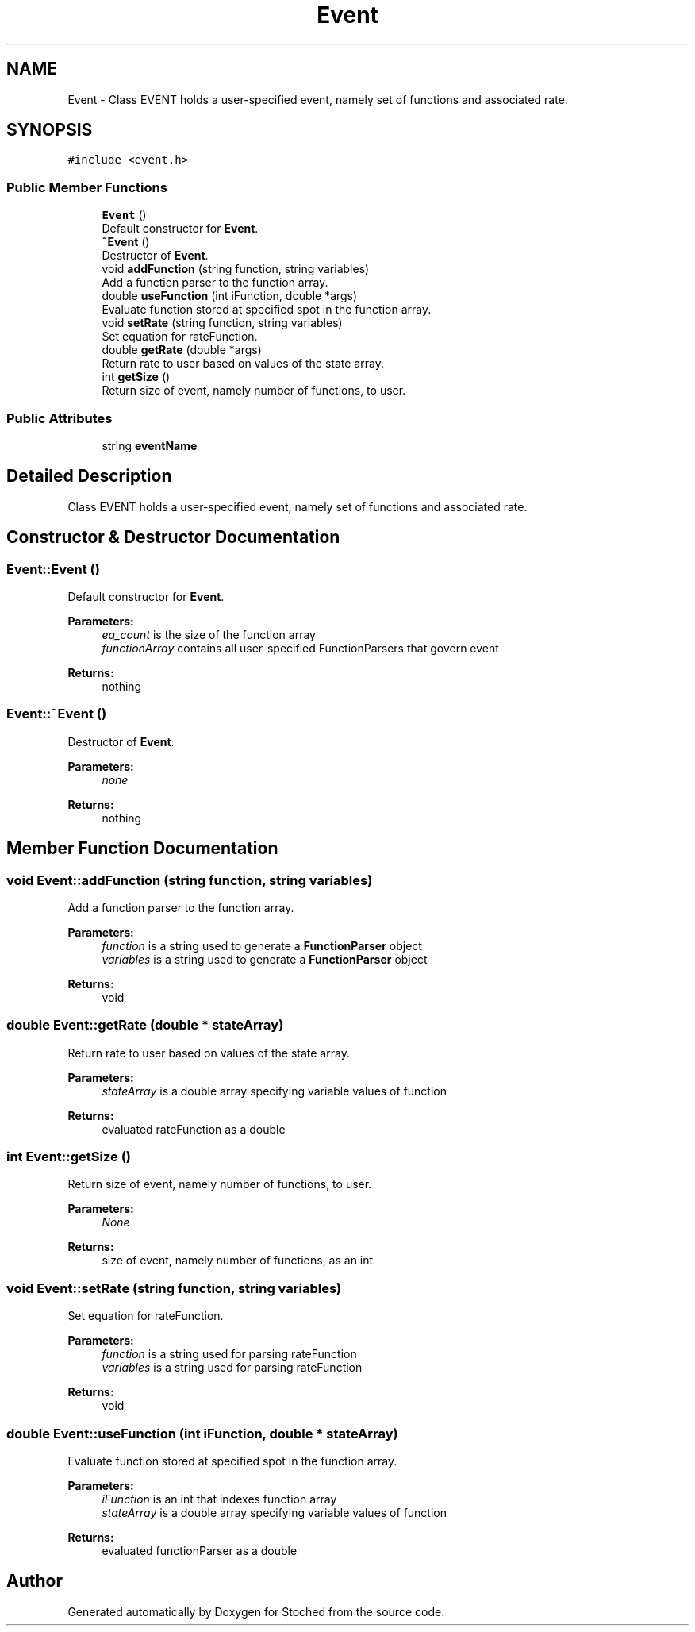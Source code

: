.TH "Event" 3 "Wed Jan 4 2017" "Stoched" \" -*- nroff -*-
.ad l
.nh
.SH NAME
Event \- Class EVENT holds a user-specified event, namely set of functions and associated rate\&.  

.SH SYNOPSIS
.br
.PP
.PP
\fC#include <event\&.h>\fP
.SS "Public Member Functions"

.in +1c
.ti -1c
.RI "\fBEvent\fP ()"
.br
.RI "Default constructor for \fBEvent\fP\&. "
.ti -1c
.RI "\fB~Event\fP ()"
.br
.RI "Destructor of \fBEvent\fP\&. "
.ti -1c
.RI "void \fBaddFunction\fP (string function, string variables)"
.br
.RI "Add a function parser to the function array\&. "
.ti -1c
.RI "double \fBuseFunction\fP (int iFunction, double *args)"
.br
.RI "Evaluate function stored at specified spot in the function array\&. "
.ti -1c
.RI "void \fBsetRate\fP (string function, string variables)"
.br
.RI "Set equation for rateFunction\&. "
.ti -1c
.RI "double \fBgetRate\fP (double *args)"
.br
.RI "Return rate to user based on values of the state array\&. "
.ti -1c
.RI "int \fBgetSize\fP ()"
.br
.RI "Return size of event, namely number of functions, to user\&. "
.in -1c
.SS "Public Attributes"

.in +1c
.ti -1c
.RI "string \fBeventName\fP"
.br
.in -1c
.SH "Detailed Description"
.PP 
Class EVENT holds a user-specified event, namely set of functions and associated rate\&. 
.SH "Constructor & Destructor Documentation"
.PP 
.SS "Event::Event ()"

.PP
Default constructor for \fBEvent\fP\&. 
.PP
\fBParameters:\fP
.RS 4
\fIeq_count\fP is the size of the function array 
.br
\fIfunctionArray\fP contains all user-specified FunctionParsers that govern event 
.RE
.PP
\fBReturns:\fP
.RS 4
nothing 
.RE
.PP

.SS "Event::~Event ()"

.PP
Destructor of \fBEvent\fP\&. 
.PP
\fBParameters:\fP
.RS 4
\fInone\fP 
.RE
.PP
\fBReturns:\fP
.RS 4
nothing 
.RE
.PP

.SH "Member Function Documentation"
.PP 
.SS "void Event::addFunction (string function, string variables)"

.PP
Add a function parser to the function array\&. 
.PP
\fBParameters:\fP
.RS 4
\fIfunction\fP is a string used to generate a \fBFunctionParser\fP object 
.br
\fIvariables\fP is a string used to generate a \fBFunctionParser\fP object 
.RE
.PP
\fBReturns:\fP
.RS 4
void 
.RE
.PP

.SS "double Event::getRate (double * stateArray)"

.PP
Return rate to user based on values of the state array\&. 
.PP
\fBParameters:\fP
.RS 4
\fIstateArray\fP is a double array specifying variable values of function 
.RE
.PP
\fBReturns:\fP
.RS 4
evaluated rateFunction as a double 
.RE
.PP

.SS "int Event::getSize ()"

.PP
Return size of event, namely number of functions, to user\&. 
.PP
\fBParameters:\fP
.RS 4
\fINone\fP 
.RE
.PP
\fBReturns:\fP
.RS 4
size of event, namely number of functions, as an int 
.RE
.PP

.SS "void Event::setRate (string function, string variables)"

.PP
Set equation for rateFunction\&. 
.PP
\fBParameters:\fP
.RS 4
\fIfunction\fP is a string used for parsing rateFunction 
.br
\fIvariables\fP is a string used for parsing rateFunction 
.RE
.PP
\fBReturns:\fP
.RS 4
void 
.RE
.PP

.SS "double Event::useFunction (int iFunction, double * stateArray)"

.PP
Evaluate function stored at specified spot in the function array\&. 
.PP
\fBParameters:\fP
.RS 4
\fIiFunction\fP is an int that indexes function array 
.br
\fIstateArray\fP is a double array specifying variable values of function 
.RE
.PP
\fBReturns:\fP
.RS 4
evaluated functionParser as a double 
.RE
.PP


.SH "Author"
.PP 
Generated automatically by Doxygen for Stoched from the source code\&.
